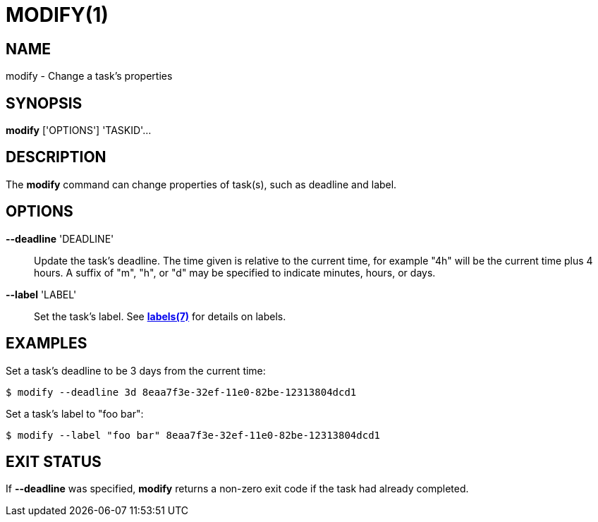 = MODIFY(1)

== NAME

modify - Change a task's properties

== SYNOPSIS

*modify* ['OPTIONS'] 'TASKID'...

== DESCRIPTION

The *modify* command can change properties of task(s), such as deadline and
label.

== OPTIONS

*--deadline* 'DEADLINE'::

Update the task's deadline.  The time given is relative to the current time,
for example "4h" will be the current time plus 4 hours.  A suffix of "m", "h",
or "d" may be specified to indicate minutes, hours, or days.  

*--label* 'LABEL'::

Set the task's label.  See link:../labels[*labels(7)*] for details on labels.

== EXAMPLES

Set a task's deadline to be 3 days from the current time:

----
$ modify --deadline 3d 8eaa7f3e-32ef-11e0-82be-12313804dcd1
----

Set a task's label to "foo bar":

----
$ modify --label "foo bar" 8eaa7f3e-32ef-11e0-82be-12313804dcd1
----

== EXIT STATUS

If *--deadline* was specified, *modify* returns a non-zero exit code if the
task had already completed.
